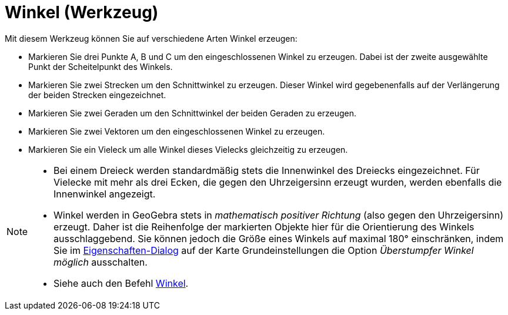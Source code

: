 = Winkel (Werkzeug)
:page-en: tools/Angle
ifdef::env-github[:imagesdir: /de/modules/ROOT/assets/images]

Mit diesem Werkzeug können Sie auf verschiedene Arten Winkel erzeugen:

* Markieren Sie drei Punkte A, B und C um den eingeschlossenen Winkel zu erzeugen. Dabei ist der zweite ausgewählte
Punkt der Scheitelpunkt des Winkels.
* Markieren Sie zwei Strecken um den Schnittwinkel zu erzeugen. Dieser Winkel wird gegebenenfalls auf der Verlängerung
der beiden Strecken eingezeichnet.
* Markieren Sie zwei Geraden um den Schnittwinkel der beiden Geraden zu erzeugen.
* Markieren Sie zwei Vektoren um den eingeschlossenen Winkel zu erzeugen.
* Markieren Sie ein Vieleck um alle Winkel dieses Vielecks gleichzeitig zu erzeugen.

[NOTE]
====

* Bei einem Dreieck werden standardmäßig stets die Innenwinkel des Dreiecks eingezeichnet. Für Vielecke mit mehr als
drei Ecken, die gegen den Uhrzeigersinn erzeugt wurden, werden ebenfalls die Innenwinkel angezeigt.
* Winkel werden in GeoGebra stets in _mathematisch positiver Richtung_ (also gegen den Uhrzeigersinn) erzeugt. Daher ist
die Reihenfolge der markierten Objekte hier für die Orientierung des Winkels ausschlaggebend. Sie können jedoch die
Größe eines Winkels auf maximal 180° einschränken, indem Sie im xref:/Eigenschaften_Dialog.adoc[Eigenschaften-Dialog]
auf der Karte Grundeinstellungen die Option _Überstumpfer Winkel möglich_ ausschalten.
* Siehe auch den Befehl xref:/commands/Winkel.adoc[Winkel].

====
